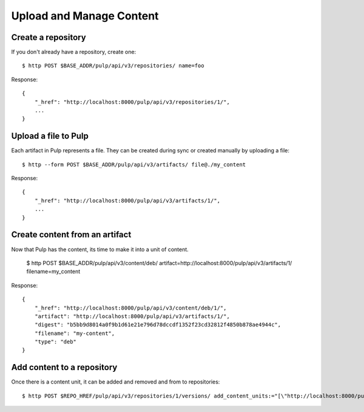 Upload and Manage Content
=========================

Create a repository
-------------------

If you don't already have a repository, create one::

    $ http POST $BASE_ADDR/pulp/api/v3/repositories/ name=foo

Response::

    {
        "_href": "http://localhost:8000/pulp/api/v3/repositories/1/",
        ...
    }


Upload a file to Pulp
---------------------

Each artifact in Pulp represents a file. They can be created during sync or created manually by uploading a file::

    $ http --form POST $BASE_ADDR/pulp/api/v3/artifacts/ file@./my_content

Response::

    {
        "_href": "http://localhost:8000/pulp/api/v3/artifacts/1/",
        ...
    }


Create content from an artifact
-------------------------------

Now that Pulp has the content, its time to make it into a unit of content.

    $ http POST $BASE_ADDR/pulp/api/v3/content/deb/ artifact=http://localhost:8000/pulp/api/v3/artifacts/1/ filename=my_content

Response::

    {
        "_href": "http://localhost:8000/pulp/api/v3/content/deb/1/",
        "artifact": "http://localhost:8000/pulp/api/v3/artifacts/1/",
        "digest": "b5bb9d8014a0f9b1d61e21e796d78dccdf1352f23cd32812f4850b878ae4944c",
        "filename": "my-content",
        "type": "deb"
    }

Add content to a repository
---------------------------

Once there is a content unit, it can be added and removed and from to repositories::

$ http POST $REPO_HREF/pulp/api/v3/repositories/1/versions/ add_content_units:="[\"http://localhost:8000/pulp/api/v3/content/deb/1/\"]"
